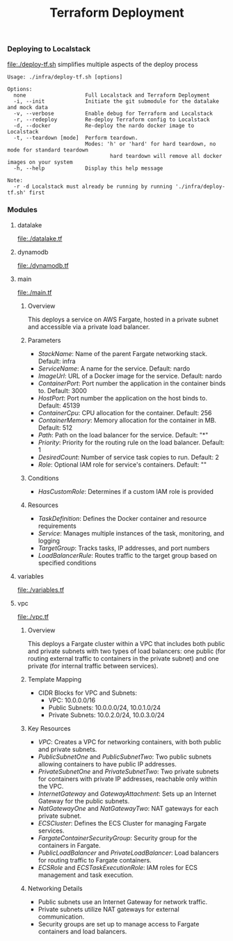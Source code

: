 #+TITLE: Terraform Deployment

*** Deploying to Localstack

[[file:./deploy-tf.sh]] simplifies multiple aspects of the deploy process

#+begin_src shell
Usage: ./infra/deploy-tf.sh [options]

Options:
  none                   Full Localstack and Terraform Deployment
  -i, --init             Initiate the git submodule for the datalake and mock data
  -v, --verbose          Enable debug for Terraform and Localstack
  -r, --redeploy         Re-deploy Terraform config to Localstack
  -d, --docker           Re-deploy the nardo docker image to Localstack
  -t, --teardown [mode]  Perform teardown.
                         Modes: 'h' or 'hard' for hard teardown, no mode for standard teardown
                                 hard teardown will remove all docker images on your system
  -h, --help             Display this help message

Note:
  -r -d Localstack must already be running by running './infra/deploy-tf.sh' first
#+end_src


*** Modules

**** datalake
[[file:./datalake.tf]]


**** dynamodb
[[file:./dynamodb.tf]]


**** main
[[file:./main.tf]]

***** Overview
This deploys a service on AWS Fargate, hosted in a private subnet and accessible via a private load balancer.

***** Parameters
- /StackName/: Name of the parent Fargate networking stack. Default: infra
- /ServiceName/: A name for the service. Default: nardo
- /ImageUrl/: URL of a Docker image for the service. Default: nardo
- /ContainerPort/: Port number the application in the container binds to. Default: 3000
- /HostPort/: Port number the application on the host binds to. Default: 45139
- /ContainerCpu/: CPU allocation for the container. Default: 256
- /ContainerMemory/: Memory allocation for the container in MB. Default: 512
- /Path/: Path on the load balancer for the service. Default: "*"
- /Priority/: Priority for the routing rule on the load balancer. Default: 1
- /DesiredCount/: Number of service task copies to run. Default: 2
- /Role/: Optional IAM role for service's containers. Default: ""

***** Conditions
- /HasCustomRole/: Determines if a custom IAM role is provided

***** Resources
- /TaskDefinition/: Defines the Docker container and resource requirements
- /Service/: Manages multiple instances of the task, monitoring, and logging
- /TargetGroup/: Tracks tasks, IP addresses, and port numbers
- /LoadBalancerRule/: Routes traffic to the target group based on specified conditions


**** variables
[[file:./variables.tf]]


**** vpc
[[file:./vpc.tf]]

***** Overview
 This deploys a Fargate cluster within a VPC that includes both public and private subnets with two types of load balancers: one public (for routing external traffic to containers in the private subnet) and one private (for internal traffic between services).

***** Template Mapping
- CIDR Blocks for VPC and Subnets:
  + VPC: 10.0.0.0/16
  + Public Subnets: 10.0.0.0/24, 10.0.1.0/24
  + Private Subnets: 10.0.2.0/24, 10.0.3.0/24

***** Key Resources
- /VPC/: Creates a VPC for networking containers, with both public and private subnets.
- /PublicSubnetOne/ and /PublicSubnetTwo/: Two public subnets allowing containers to have public IP addresses.
- /PrivateSubnetOne/ and /PrivateSubnetTwo/: Two private subnets for containers with private IP addresses, reachable only within the VPC.
- /InternetGateway/ and /GatewayAttachment/: Sets up an Internet Gateway for the public subnets.
- /NatGatewayOne/ and /NatGatewayTwo/: NAT gateways for each private subnet.
- /ECSCluster/: Defines the ECS Cluster for managing Fargate services.
- /FargateContainerSecurityGroup/: Security group for the containers in Fargate.
- /PublicLoadBalancer/ and /PrivateLoadBalancer/: Load balancers for routing traffic to Fargate containers.
- /ECSRole/ and /ECSTaskExecutionRole/: IAM roles for ECS management and task execution.

***** Networking Details
- Public subnets use an Internet Gateway for network traffic.
- Private subnets utilize NAT gateways for external communication.
- Security groups are set up to manage access to Fargate containers and load balancers.
